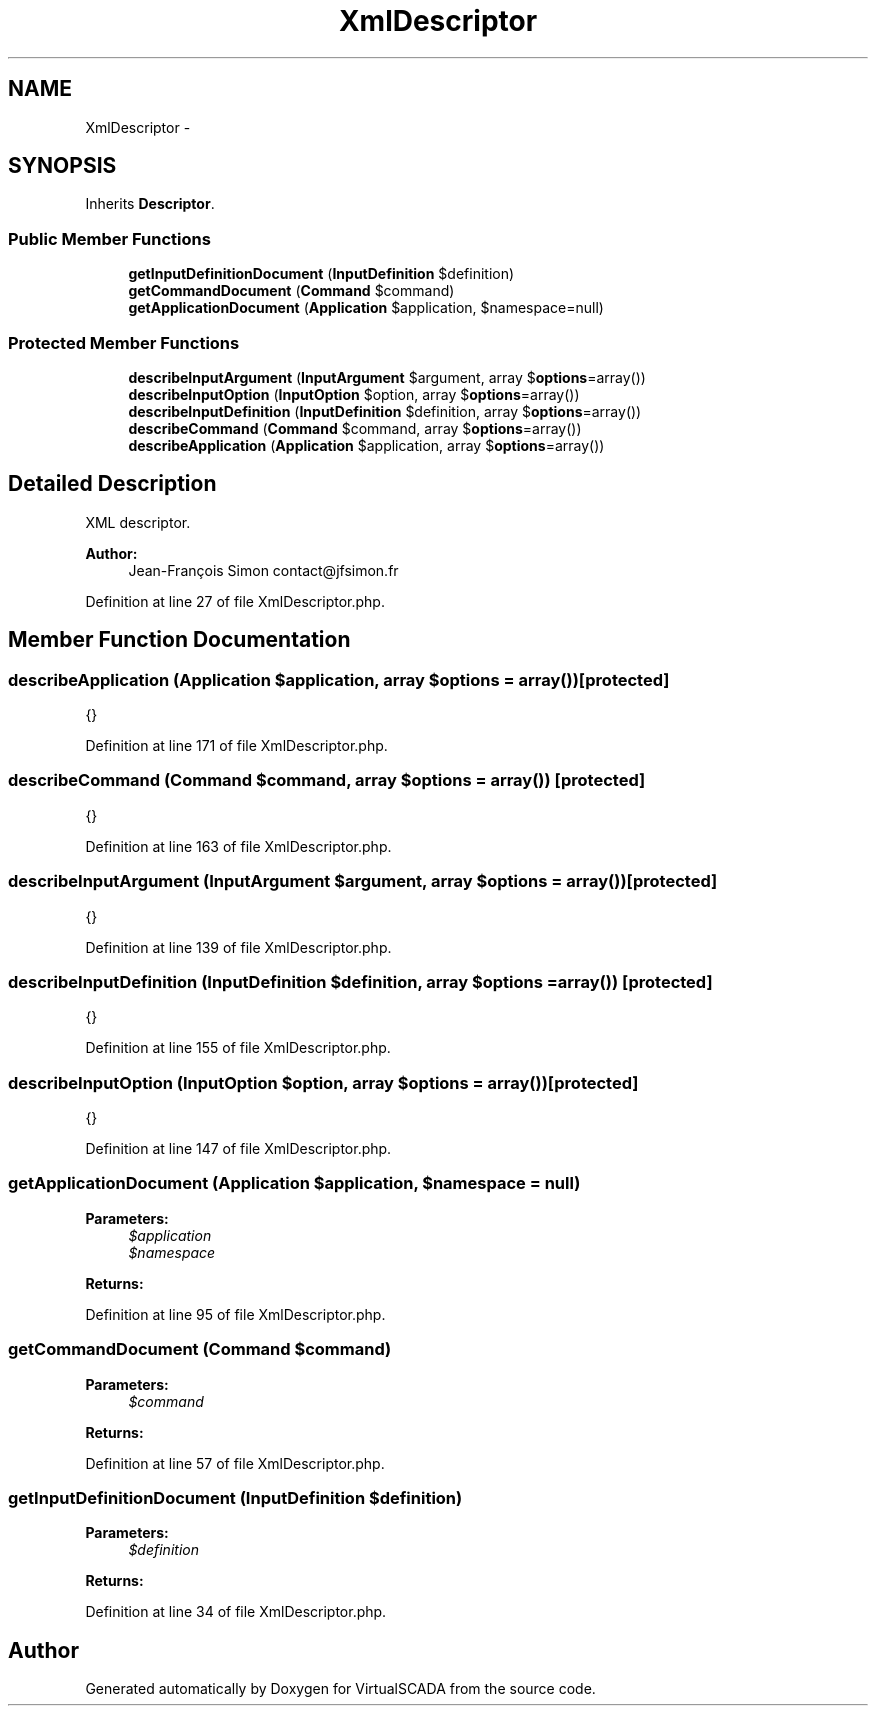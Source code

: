 .TH "XmlDescriptor" 3 "Tue Apr 14 2015" "Version 1.0" "VirtualSCADA" \" -*- nroff -*-
.ad l
.nh
.SH NAME
XmlDescriptor \- 
.SH SYNOPSIS
.br
.PP
.PP
Inherits \fBDescriptor\fP\&.
.SS "Public Member Functions"

.in +1c
.ti -1c
.RI "\fBgetInputDefinitionDocument\fP (\fBInputDefinition\fP $definition)"
.br
.ti -1c
.RI "\fBgetCommandDocument\fP (\fBCommand\fP $command)"
.br
.ti -1c
.RI "\fBgetApplicationDocument\fP (\fBApplication\fP $application, $namespace=null)"
.br
.in -1c
.SS "Protected Member Functions"

.in +1c
.ti -1c
.RI "\fBdescribeInputArgument\fP (\fBInputArgument\fP $argument, array $\fBoptions\fP=array())"
.br
.ti -1c
.RI "\fBdescribeInputOption\fP (\fBInputOption\fP $option, array $\fBoptions\fP=array())"
.br
.ti -1c
.RI "\fBdescribeInputDefinition\fP (\fBInputDefinition\fP $definition, array $\fBoptions\fP=array())"
.br
.ti -1c
.RI "\fBdescribeCommand\fP (\fBCommand\fP $command, array $\fBoptions\fP=array())"
.br
.ti -1c
.RI "\fBdescribeApplication\fP (\fBApplication\fP $application, array $\fBoptions\fP=array())"
.br
.in -1c
.SH "Detailed Description"
.PP 
XML descriptor\&.
.PP
\fBAuthor:\fP
.RS 4
Jean-François Simon contact@jfsimon.fr 
.RE
.PP

.PP
Definition at line 27 of file XmlDescriptor\&.php\&.
.SH "Member Function Documentation"
.PP 
.SS "describeApplication (\fBApplication\fP $application, array $options = \fCarray()\fP)\fC [protected]\fP"
{} 
.PP
Definition at line 171 of file XmlDescriptor\&.php\&.
.SS "describeCommand (\fBCommand\fP $command, array $options = \fCarray()\fP)\fC [protected]\fP"
{} 
.PP
Definition at line 163 of file XmlDescriptor\&.php\&.
.SS "describeInputArgument (\fBInputArgument\fP $argument, array $options = \fCarray()\fP)\fC [protected]\fP"
{} 
.PP
Definition at line 139 of file XmlDescriptor\&.php\&.
.SS "describeInputDefinition (\fBInputDefinition\fP $definition, array $options = \fCarray()\fP)\fC [protected]\fP"
{} 
.PP
Definition at line 155 of file XmlDescriptor\&.php\&.
.SS "describeInputOption (\fBInputOption\fP $option, array $options = \fCarray()\fP)\fC [protected]\fP"
{} 
.PP
Definition at line 147 of file XmlDescriptor\&.php\&.
.SS "getApplicationDocument (\fBApplication\fP $application,  $namespace = \fCnull\fP)"

.PP
\fBParameters:\fP
.RS 4
\fI$application\fP 
.br
\fI$namespace\fP 
.RE
.PP
\fBReturns:\fP
.RS 4
.RE
.PP

.PP
Definition at line 95 of file XmlDescriptor\&.php\&.
.SS "getCommandDocument (\fBCommand\fP $command)"

.PP
\fBParameters:\fP
.RS 4
\fI$command\fP 
.RE
.PP
\fBReturns:\fP
.RS 4
.RE
.PP

.PP
Definition at line 57 of file XmlDescriptor\&.php\&.
.SS "getInputDefinitionDocument (\fBInputDefinition\fP $definition)"

.PP
\fBParameters:\fP
.RS 4
\fI$definition\fP 
.RE
.PP
\fBReturns:\fP
.RS 4
.RE
.PP

.PP
Definition at line 34 of file XmlDescriptor\&.php\&.

.SH "Author"
.PP 
Generated automatically by Doxygen for VirtualSCADA from the source code\&.

